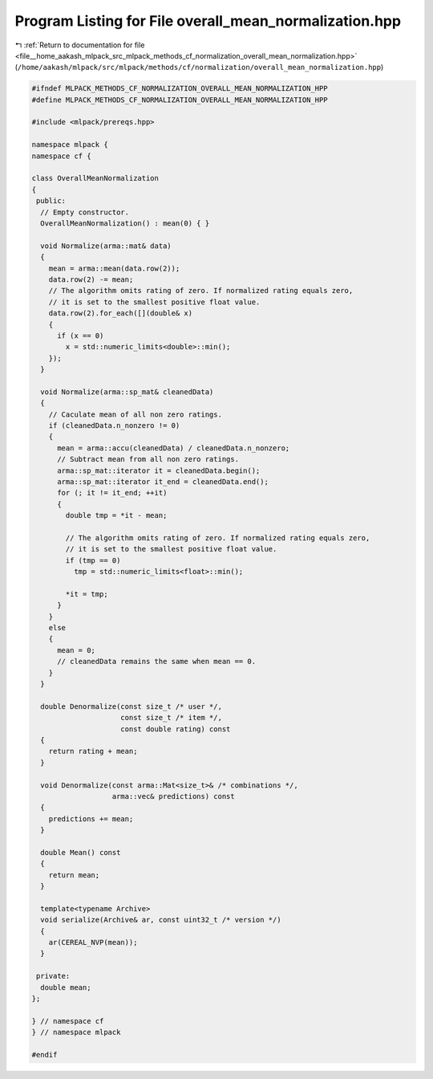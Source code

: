 
.. _program_listing_file__home_aakash_mlpack_src_mlpack_methods_cf_normalization_overall_mean_normalization.hpp:

Program Listing for File overall_mean_normalization.hpp
=======================================================

|exhale_lsh| :ref:`Return to documentation for file <file__home_aakash_mlpack_src_mlpack_methods_cf_normalization_overall_mean_normalization.hpp>` (``/home/aakash/mlpack/src/mlpack/methods/cf/normalization/overall_mean_normalization.hpp``)

.. |exhale_lsh| unicode:: U+021B0 .. UPWARDS ARROW WITH TIP LEFTWARDS

.. code-block:: cpp

   
   #ifndef MLPACK_METHODS_CF_NORMALIZATION_OVERALL_MEAN_NORMALIZATION_HPP
   #define MLPACK_METHODS_CF_NORMALIZATION_OVERALL_MEAN_NORMALIZATION_HPP
   
   #include <mlpack/prereqs.hpp>
   
   namespace mlpack {
   namespace cf {
   
   class OverallMeanNormalization
   {
    public:
     // Empty constructor.
     OverallMeanNormalization() : mean(0) { }
   
     void Normalize(arma::mat& data)
     {
       mean = arma::mean(data.row(2));
       data.row(2) -= mean;
       // The algorithm omits rating of zero. If normalized rating equals zero,
       // it is set to the smallest positive float value.
       data.row(2).for_each([](double& x)
       {
         if (x == 0)
           x = std::numeric_limits<double>::min();
       });
     }
   
     void Normalize(arma::sp_mat& cleanedData)
     {
       // Caculate mean of all non zero ratings.
       if (cleanedData.n_nonzero != 0)
       {
         mean = arma::accu(cleanedData) / cleanedData.n_nonzero;
         // Subtract mean from all non zero ratings.
         arma::sp_mat::iterator it = cleanedData.begin();
         arma::sp_mat::iterator it_end = cleanedData.end();
         for (; it != it_end; ++it)
         {
           double tmp = *it - mean;
   
           // The algorithm omits rating of zero. If normalized rating equals zero,
           // it is set to the smallest positive float value.
           if (tmp == 0)
             tmp = std::numeric_limits<float>::min();
   
           *it = tmp;
         }
       }
       else
       {
         mean = 0;
         // cleanedData remains the same when mean == 0.
       }
     }
   
     double Denormalize(const size_t /* user */,
                        const size_t /* item */,
                        const double rating) const
     {
       return rating + mean;
     }
   
     void Denormalize(const arma::Mat<size_t>& /* combinations */,
                      arma::vec& predictions) const
     {
       predictions += mean;
     }
   
     double Mean() const
     {
       return mean;
     }
   
     template<typename Archive>
     void serialize(Archive& ar, const uint32_t /* version */)
     {
       ar(CEREAL_NVP(mean));
     }
   
    private:
     double mean;
   };
   
   } // namespace cf
   } // namespace mlpack
   
   #endif
